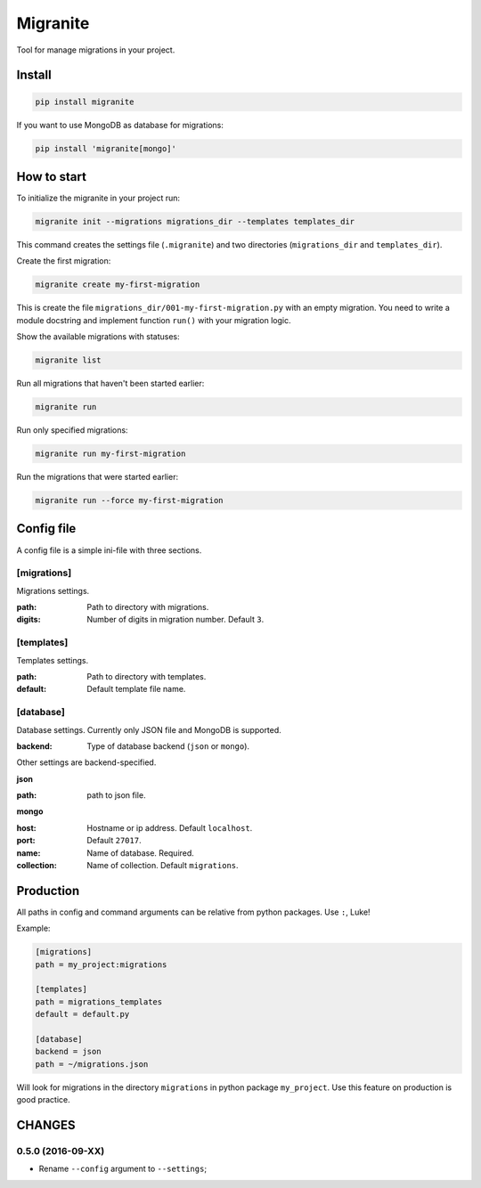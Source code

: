 =========
Migranite
=========

Tool for manage migrations in your project.

-------
Install
-------

.. code-block ::

    pip install migranite

If you want to use MongoDB as database for migrations:

.. code-block ::

    pip install 'migranite[mongo]'


------------
How to start
------------

To initialize the migranite in your project run:

.. code-block ::

    migranite init --migrations migrations_dir --templates templates_dir

This command creates the settings file (``.migranite``) and two directories (``migrations_dir`` and ``templates_dir``).

Create the first migration:

.. code-block ::

    migranite create my-first-migration

This is create the file ``migrations_dir/001-my-first-migration.py`` with an empty migration.
You need to write a module docstring and implement function ``run()`` with your migration logic.

Show the available migrations with statuses:

.. code-block ::

    migranite list

Run all migrations that haven't been started earlier:

.. code-block ::

    migranite run

Run only specified migrations:

.. code-block ::

    migranite run my-first-migration

Run the migrations that were started earlier:

.. code-block ::

    migranite run --force my-first-migration


-----------
Config file
-----------

A config file is a simple ini-file with three sections.

[migrations]
------------

Migrations settings.

:path: Path to directory with migrations.
:digits: Number of digits in migration number. Default ``3``.

[templates]
-----------

Templates settings.

:path: Path to directory with templates.
:default: Default template file name.

[database]
----------

Database settings. Currently only JSON file and MongoDB is supported.

:backend: Type of database backend (``json`` or ``mongo``).

Other settings are backend-specified.

**json**

:path: path to json file.

**mongo**

:host: Hostname or ip address. Default ``localhost``.
:port: Default ``27017``.
:name: Name of database. Required.
:collection: Name of collection. Default ``migrations``.


----------
Production
----------

All paths in config and command arguments can be relative from python packages. Use ``:``, Luke!

Example:

.. code-block :: ini

    [migrations]
    path = my_project:migrations

    [templates]
    path = migrations_templates
    default = default.py

    [database]
    backend = json
    path = ~/migrations.json

Will look for migrations in the directory ``migrations`` in python package ``my_project``.
Use this feature on production is good practice.


-------
CHANGES
-------

0.5.0 (2016-09-XX)
------------------

* Rename ``--config`` argument to ``--settings``;
